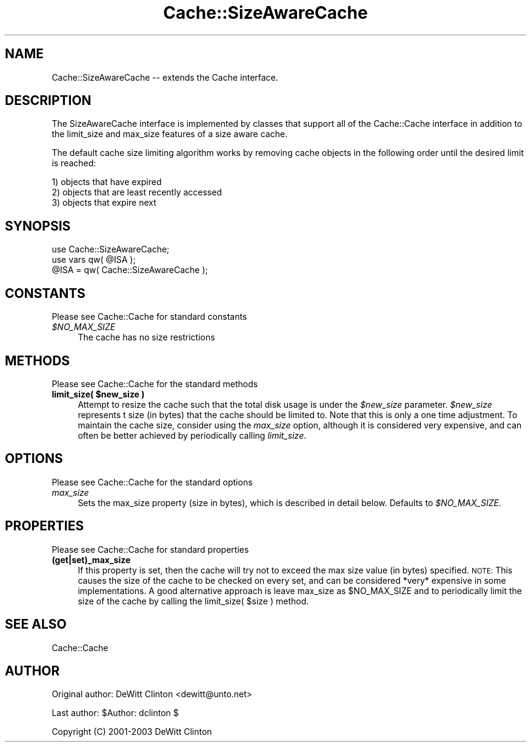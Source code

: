 .\" Automatically generated by Pod::Man 4.09 (Pod::Simple 3.35)
.\"
.\" Standard preamble:
.\" ========================================================================
.de Sp \" Vertical space (when we can't use .PP)
.if t .sp .5v
.if n .sp
..
.de Vb \" Begin verbatim text
.ft CW
.nf
.ne \\$1
..
.de Ve \" End verbatim text
.ft R
.fi
..
.\" Set up some character translations and predefined strings.  \*(-- will
.\" give an unbreakable dash, \*(PI will give pi, \*(L" will give a left
.\" double quote, and \*(R" will give a right double quote.  \*(C+ will
.\" give a nicer C++.  Capital omega is used to do unbreakable dashes and
.\" therefore won't be available.  \*(C` and \*(C' expand to `' in nroff,
.\" nothing in troff, for use with C<>.
.tr \(*W-
.ds C+ C\v'-.1v'\h'-1p'\s-2+\h'-1p'+\s0\v'.1v'\h'-1p'
.ie n \{\
.    ds -- \(*W-
.    ds PI pi
.    if (\n(.H=4u)&(1m=24u) .ds -- \(*W\h'-12u'\(*W\h'-12u'-\" diablo 10 pitch
.    if (\n(.H=4u)&(1m=20u) .ds -- \(*W\h'-12u'\(*W\h'-8u'-\"  diablo 12 pitch
.    ds L" ""
.    ds R" ""
.    ds C` ""
.    ds C' ""
'br\}
.el\{\
.    ds -- \|\(em\|
.    ds PI \(*p
.    ds L" ``
.    ds R" ''
.    ds C`
.    ds C'
'br\}
.\"
.\" Escape single quotes in literal strings from groff's Unicode transform.
.ie \n(.g .ds Aq \(aq
.el       .ds Aq '
.\"
.\" If the F register is >0, we'll generate index entries on stderr for
.\" titles (.TH), headers (.SH), subsections (.SS), items (.Ip), and index
.\" entries marked with X<> in POD.  Of course, you'll have to process the
.\" output yourself in some meaningful fashion.
.\"
.\" Avoid warning from groff about undefined register 'F'.
.de IX
..
.if !\nF .nr F 0
.if \nF>0 \{\
.    de IX
.    tm Index:\\$1\t\\n%\t"\\$2"
..
.    if !\nF==2 \{\
.        nr % 0
.        nr F 2
.    \}
.\}
.\" ========================================================================
.\"
.IX Title "Cache::SizeAwareCache 3"
.TH Cache::SizeAwareCache 3 "2015-01-22" "perl v5.26.2" "User Contributed Perl Documentation"
.\" For nroff, turn off justification.  Always turn off hyphenation; it makes
.\" way too many mistakes in technical documents.
.if n .ad l
.nh
.SH "NAME"
Cache::SizeAwareCache \-\- extends the Cache interface.
.SH "DESCRIPTION"
.IX Header "DESCRIPTION"
The SizeAwareCache interface is implemented by classes that support
all of the Cache::Cache interface in addition to the limit_size and
max_size features of a size aware cache.
.PP
The default cache size limiting algorithm works by removing cache
objects in the following order until the desired limit is reached:
.PP
.Vb 3
\&  1) objects that have expired
\&  2) objects that are least recently accessed
\&  3) objects that expire next
.Ve
.SH "SYNOPSIS"
.IX Header "SYNOPSIS"
.Vb 2
\&  use Cache::SizeAwareCache;
\&  use vars qw( @ISA );
\&
\&  @ISA = qw( Cache::SizeAwareCache );
.Ve
.SH "CONSTANTS"
.IX Header "CONSTANTS"
Please see Cache::Cache for standard constants
.IP "\fI\f(CI$NO_MAX_SIZE\fI\fR" 4
.IX Item "$NO_MAX_SIZE"
The cache has no size restrictions
.SH "METHODS"
.IX Header "METHODS"
Please see Cache::Cache for the standard methods
.IP "\fBlimit_size( \f(CB$new_size\fB )\fR" 4
.IX Item "limit_size( $new_size )"
Attempt to resize the cache such that the total disk usage is under
the \fI\f(CI$new_size\fI\fR parameter.  \fI\f(CI$new_size\fI\fR represents t size (in bytes)
that the cache should be limited to.  Note that this is only a one
time adjustment.  To maintain the cache size, consider using the
\&\fImax_size\fR option, although it is considered very expensive, and can
often be better achieved by periodically calling \fIlimit_size\fR.
.SH "OPTIONS"
.IX Header "OPTIONS"
Please see Cache::Cache for the standard options
.IP "\fImax_size\fR" 4
.IX Item "max_size"
Sets the max_size property (size in bytes), which is described in
detail below.  Defaults to \fI\f(CI$NO_MAX_SIZE\fI\fR.
.SH "PROPERTIES"
.IX Header "PROPERTIES"
Please see Cache::Cache for standard properties
.IP "\fB(get|set)_max_size\fR" 4
.IX Item "(get|set)_max_size"
If this property is set, then the cache will try not to exceed the max
size value (in bytes) specified.  \s-1NOTE:\s0 This causes the size of the
cache to be checked on every set, and can be considered *very*
expensive in some implementations.  A good alternative approach is
leave max_size as \f(CW$NO_MAX_SIZE\fR and to periodically limit the size of
the cache by calling the limit_size( \f(CW$size\fR ) method.
.SH "SEE ALSO"
.IX Header "SEE ALSO"
Cache::Cache
.SH "AUTHOR"
.IX Header "AUTHOR"
Original author: DeWitt Clinton <dewitt@unto.net>
.PP
Last author:     \f(CW$Author:\fR dclinton $
.PP
Copyright (C) 2001\-2003 DeWitt Clinton
